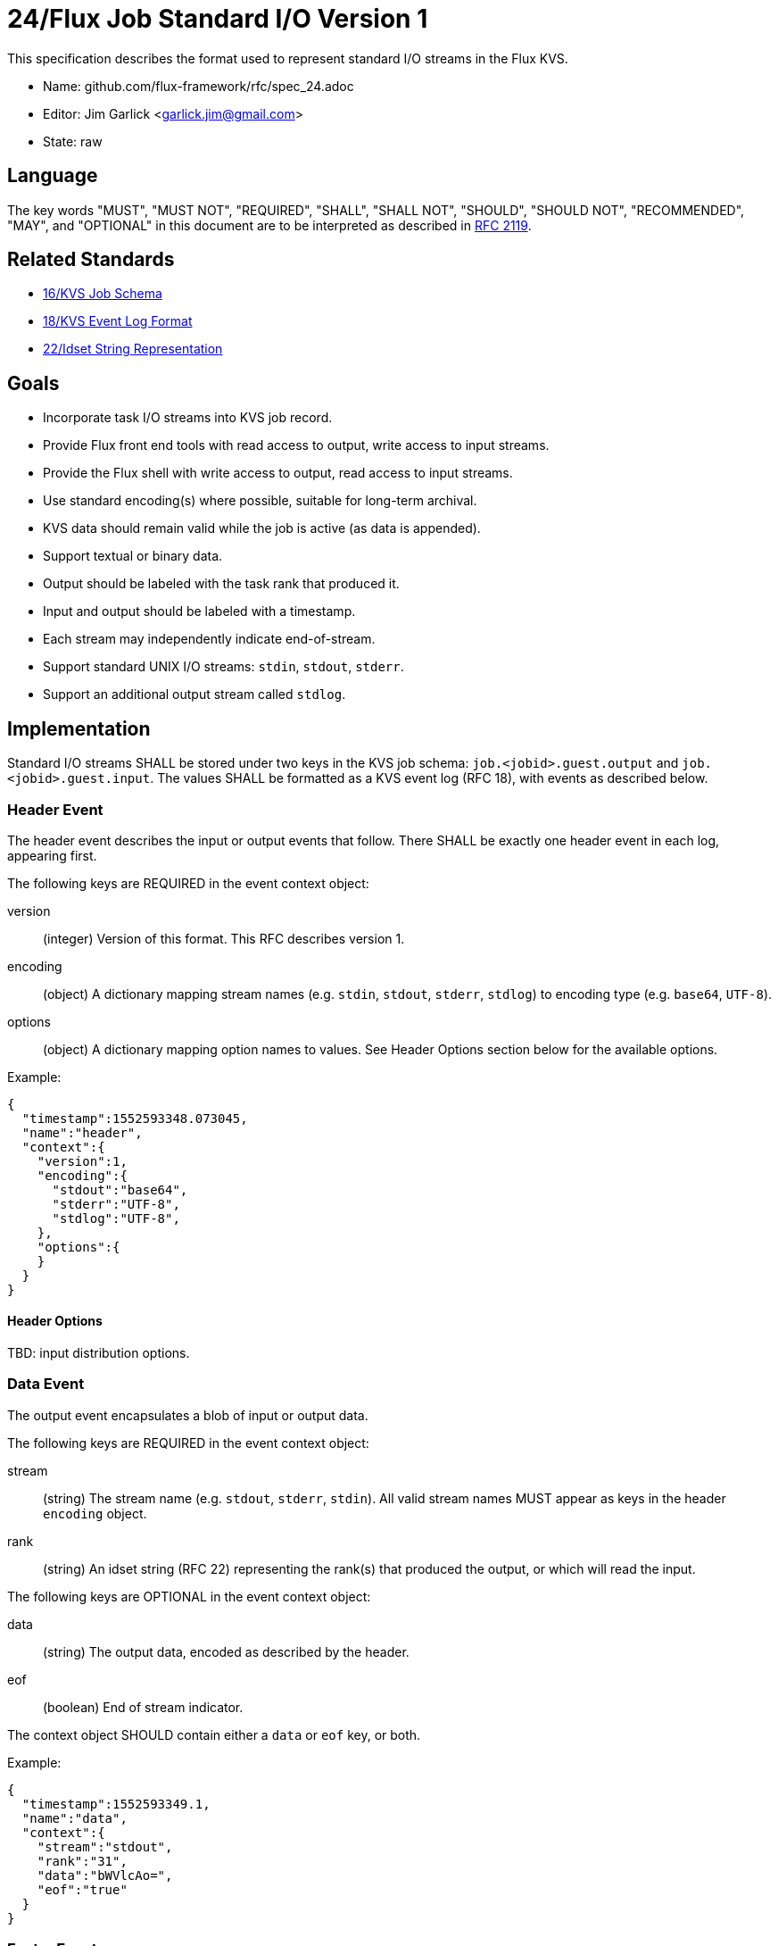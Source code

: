 ifdef::env-github[:outfilesuffix: .adoc]

24/Flux Job Standard I/O Version 1
==================================

This specification describes the format used to represent
standard I/O streams in the Flux KVS.

* Name: github.com/flux-framework/rfc/spec_24.adoc
* Editor: Jim Garlick <garlick.jim@gmail.com>
* State: raw

== Language

The key words "MUST", "MUST NOT", "REQUIRED", "SHALL", "SHALL NOT", "SHOULD",
"SHOULD NOT", "RECOMMENDED", "MAY", and "OPTIONAL" in this document are to
be interpreted as described in http://tools.ietf.org/html/rfc2119[RFC 2119].

== Related Standards

*  link:spec_16{outfilesuffix}[16/KVS Job Schema]
*  link:spec_18{outfilesuffix}[18/KVS Event Log Format]
*  link:spec_22{outfilesuffix}[22/Idset String Representation]

== Goals

* Incorporate task I/O streams into KVS job record.
* Provide Flux front end tools with read access to output, write access to
  input streams.
* Provide the Flux shell with write access to output, read access to input
  streams.
* Use standard encoding(s) where possible, suitable for long-term archival.
* KVS data should remain valid while the job is active (as data is appended).
* Support textual or binary data.
* Output should be labeled with the task rank that produced it.
* Input and output should be labeled with a timestamp.
* Each stream may independently indicate end-of-stream.
* Support standard UNIX I/O streams: `stdin`, `stdout`, `stderr`.
* Support an additional output stream called `stdlog`.

== Implementation

Standard I/O streams SHALL be stored under two keys in the
KVS job schema: `job.<jobid>.guest.output` and `job.<jobid>.guest.input`.
The values SHALL be formatted as a KVS event log (RFC 18), with events as
described below.

=== Header Event

The header event describes the input or output events that follow.
There SHALL be exactly one header event in each log, appearing first.

The following keys are REQUIRED in the event context object:

version::
(integer) Version of this format.  This RFC describes version 1.

encoding::
(object) A dictionary mapping stream names (e.g. `stdin`, `stdout`, `stderr`,
`stdlog`) to encoding type (e.g. `base64`, `UTF-8`).

options::
(object) A dictionary mapping option names to values.
See Header Options section below for the available options.

Example:

[source,json]
----
{
  "timestamp":1552593348.073045,
  "name":"header",
  "context":{
    "version":1,
    "encoding":{
      "stdout":"base64",
      "stderr":"UTF-8",
      "stdlog":"UTF-8",
    },
    "options":{
    }
  }
}
----

==== Header Options

TBD: input distribution options.

=== Data Event

The output event encapsulates a blob of input or output data.

The following keys are REQUIRED in the event context object:

stream::
(string) The stream name (e.g. `stdout`, `stderr`, `stdin`).
All valid stream names MUST appear as keys in the header `encoding` object.

rank::
(string) An idset string (RFC 22) representing the rank(s) that produced
the output, or which will read the input.

The following keys are OPTIONAL in the event context object:

data::
(string) The output data, encoded as described by the header.

eof::
(boolean) End of stream indicator.

The context object SHOULD contain either a `data` or `eof` key, or both.

Example:

[source,json]
----
{
  "timestamp":1552593349.1,
  "name":"data",
  "context":{
    "stream":"stdout",
    "rank":"31",
    "data":"bWVlcAo=",
    "eof":"true"
  }
}
----

=== Footer Event

The footer event summarizes the input or output events that follow.
There SHALL be exactly one header event in each log, appearing last.

Once the footer event appears, consumers MAY assume that no further
I/O is pending for the job.

The following keys are REQUIRED in the event context object:

bytes::
(object) A dictionary mapping stream names (e.g. `stdin`, `stdout`, `stderr`,
`stdlog`) to the total number of bytes stored in the event log for that stream.
All valid stream names MUST appear as keys in the header `encoding` object.

Example:

[source,json]
----
{
  "timestamp":1552593349.6,
  "name":"footer",
  "context":{
    "bytes":{
      "stdout":1034,
      "stderr":0,
      "stdlog":0
    }
}
----
